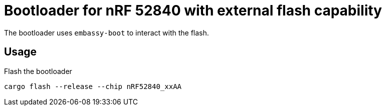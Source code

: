 = Bootloader for nRF 52840 with external flash capability

The bootloader uses `embassy-boot` to interact with the flash.

== Usage

Flash the bootloader

----
cargo flash --release --chip nRF52840_xxAA
----